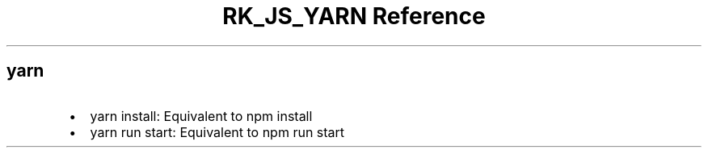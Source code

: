 .\" Automatically generated by Pandoc 3.6.3
.\"
.TH "RK_JS_YARN Reference" "" "" ""
.SH \f[CR]yarn\f[R]
.IP \[bu] 2
\f[CR]yarn install\f[R]: Equivalent to \f[CR]npm install\f[R]
.IP \[bu] 2
\f[CR]yarn run start\f[R]: Equivalent to \f[CR]npm run start\f[R]

